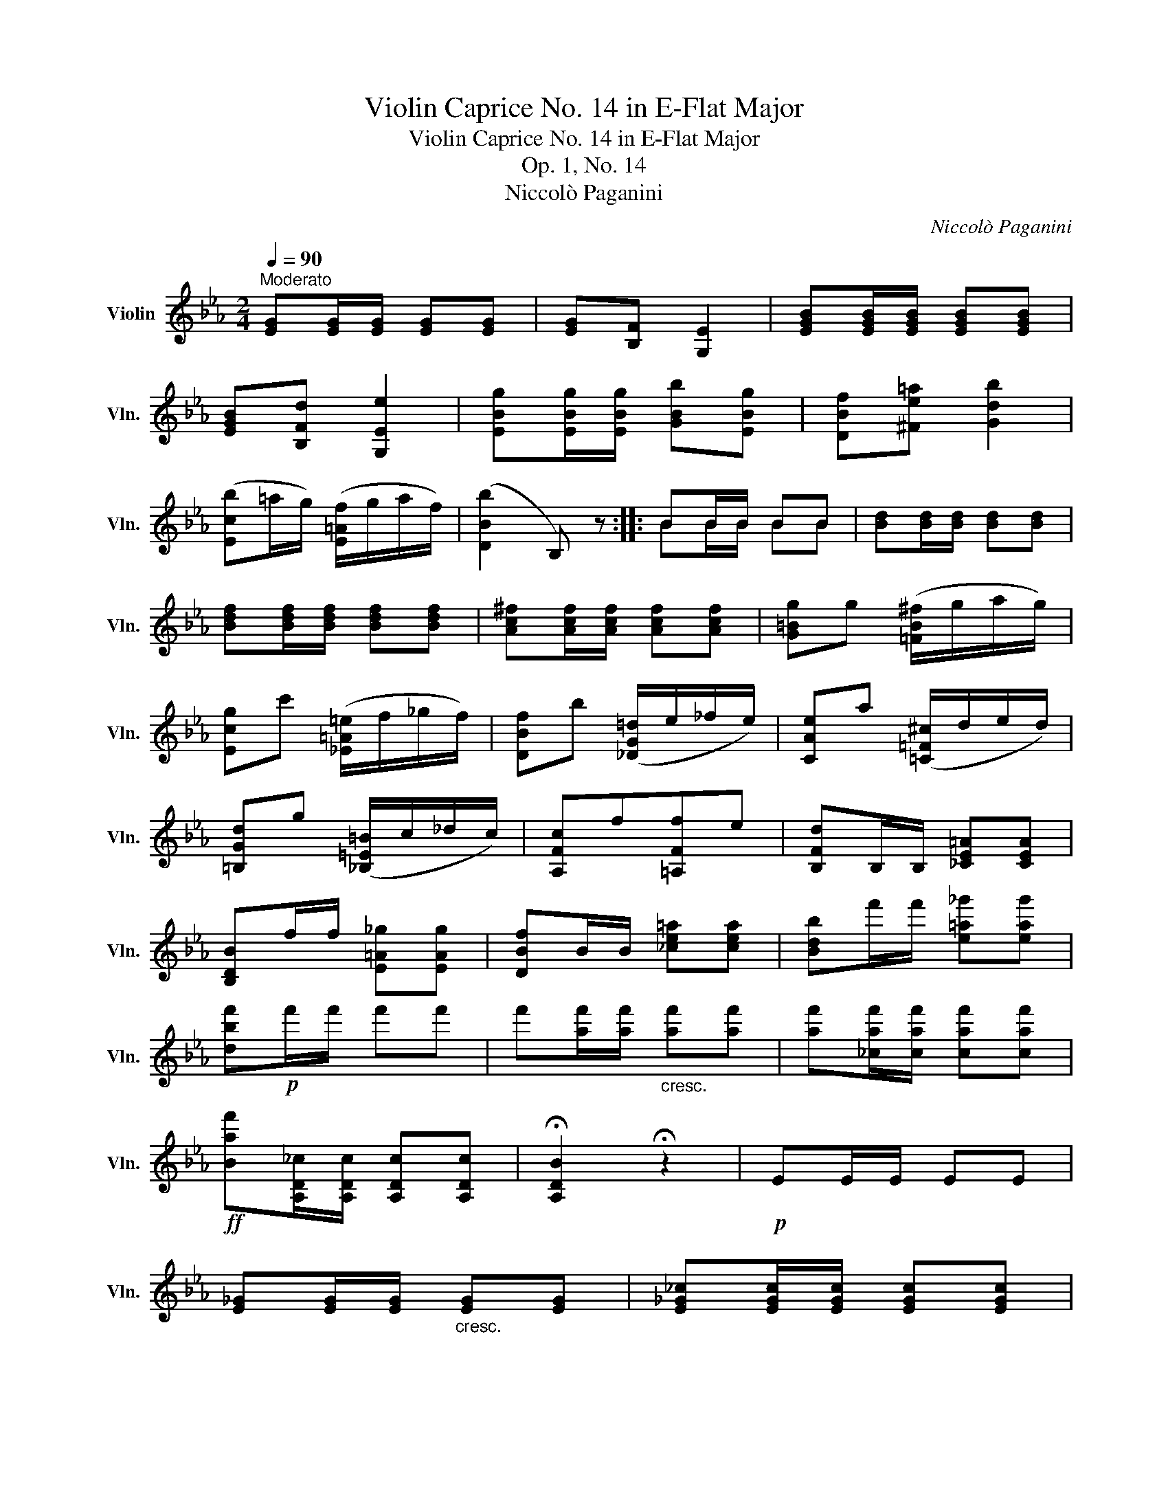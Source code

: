 X:1
T:Violin Caprice No. 14 in E-Flat Major
T:Violin Caprice No. 14 in E-Flat Major
T:Op. 1, No. 14
T:Niccolò Paganini
C:Niccolò Paganini
%%score ( 1 2 )
L:1/8
Q:1/4=90
M:2/4
K:Eb
V:1 treble nm="Violin" snm="Vln."
V:2 treble 
V:1
"^Moderato" [EG][EG]/[EG]/ [EG][EG] | [EG][B,F] [G,E]2 | [EGB][EGB]/[EGB]/ [EGB][EGB] | %3
 [EGB][B,Fd] [G,Ee]2 | [EBg][EBg]/[EBg]/ [GBb][EBg] | [DBf][^Fe=a] [Gdb]2 | %6
 ([Ecb]=a/g/) ([E=Af]/g/a/f/) | ([DBb]2 B,) z :: BB/B/ BB | [Bd][Bd]/[Bd]/ [Bd][Bd] | %10
 [Bdf][Bdf]/[Bdf]/ [Bdf][Bdf] | [Ac^f][Acf]/[Acf]/ [Acf][Acf] | [G=Bg]g ([=FB^f]/g/a/g/) | %13
 [Ecg]c' ([_E=A=e]/f/_g/f/) | [DBf]b ([_DG=d]/e/_f/e/) | [CAe]a ([=C=F^c]/d/e/d/) | %16
 [=B,Gd]g ([_B,=E=B]/c/_d/c/) | [A,Fc]f[=A,Ff]e | [B,Fd]B,/B,/ [_CE=A][CEA] | %19
 [B,DB]f/f/ [E=A_g][EAg] | [DBf]B/B/ [_ce=a][cea] | [Bdb]f'/f'/ [e=a_g'][eag'] | %22
 [dbf']!p!f'/f'/ f'f' | f'[af']/[af']/"_cresc." [af'][af'] | [af'][_caf']/[caf']/ [caf'][caf'] | %25
!ff! [Baf'][A,D_c]/[A,Dc]/ [A,Dc][A,Dc] | !fermata![A,DB]2 !fermata!z2 |!p! EE/E/ EE | %28
 [E_G][EG]/[EG]/"_cresc." [EG][EG] | [E_G_c][EGc]/[EGc]/ [EGc][EGc] | %30
 [_C_Ge][CGe]/[CGe]/ [CGe][CGe] |!ff! [=A,_Ge=c'][A,Gec']/[A,Gec']/ [A,Gec'][A,Gec'] | %32
 [B,=Geb][bg']/[bg']/ [ge'][bg'] | [B,Fdb][af']/[af']/ [fd'][af'] | %34
 [EBge'](c'/b/) ([_Ad=a]/b/c'/b/) | [Geb]g ([=F=B^f]/g/_a/g/) | [Ecg]e ([_DG=d]/e/_f/e/) | %37
 [CAe][_C=Ae][B,Be][B,_Ad] | [EGe]B ([_A,D=A]/B/_c/B/) | [G,EB]e ([DBf]/g/a/b/) | %40
 [EBg]b ([_Ad=a]/b/_c'/b/) | [Geb]e' ([DB=a]/b/_a/f/) | [G,Ee][B,Fd][G,Ee][B,Fd] | %43
 [G,Ee][G,E]/[G,E]/ [G,E][G,E] | [G,E]2 z2 :| %45
V:2
 x4 | x4 | x4 | x4 | x4 | x4 | x4 | x4 :: BB/B/ BB | x4 | x4 | x4 | x4 | x4 | x4 | x4 | x4 | x4 | %18
 x4 | x4 | x4 | x4 | x4 | x4 | x4 | x4 | x4 | x4 | x4 | x4 | x4 | x4 | x4 | x4 | x4 | x4 | x4 | %37
 x4 | x4 | x4 | x4 | x4 | x4 | x4 | x4 :| %45

